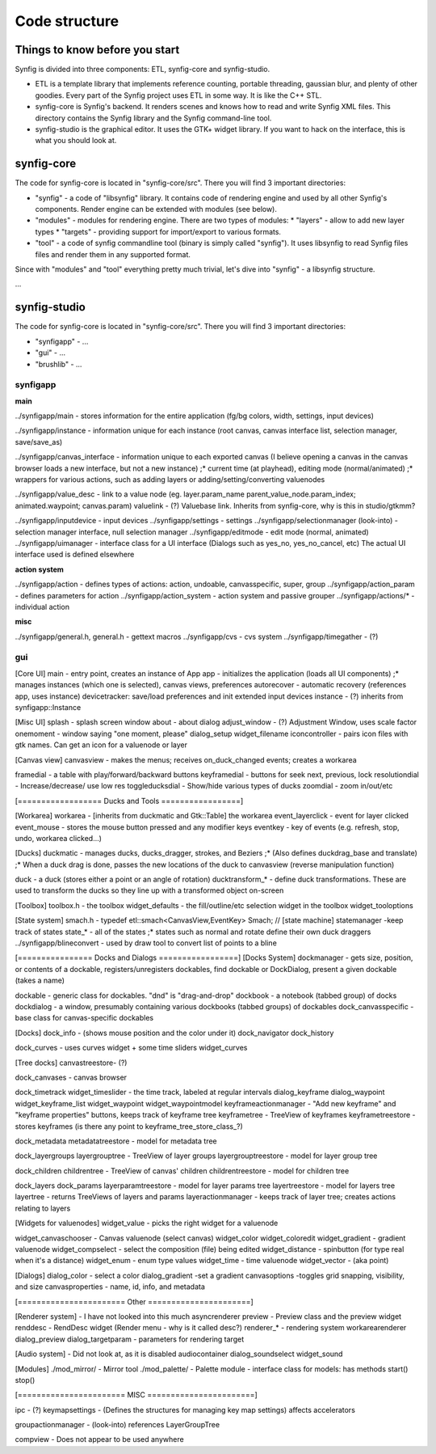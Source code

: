 .. _building:

Code structure
===============

Things to know before you start
~~~~~~~~~~~~~~~~~~~~~~~~~~~~~~~

Synfig is divided into three components: ETL, synfig-core and synfig-studio.

* ETL is a template library that implements reference counting, portable threading, gaussian blur, and plenty of other goodies. Every part of the Synfig project uses ETL in some way. It is like the C++ STL.
* synfig-core is Synfig's backend. It renders scenes and knows how to read and write Synfig XML files. This directory contains the Synfig library and the Synfig command-line tool. 
* synfig-studio is the graphical editor. It uses the GTK+ widget library. If you want to hack on the interface, this is what you should look at.

synfig-core
~~~~~~~~~~~~~~~~~~~~~~

The code for synfig-core is located in "synfig-core/src". There you will find 3 important directories:

* "synfig" - a code of "libsynfig" library. It contains code of rendering engine and used by all other Synfig's components. Render engine can be extended with modules (see below).
* "modules" - modules for rendering engine. There are two types of modules:
  * "layers" - allow to add new layer types
  * "targets" - providing support for import/export to various formats.
* "tool" - a code of synfig commandline tool (binary is simply called "synfig"). It uses libsynfig to read Synfig files files and render them in any supported format.

Since with "modules" and "tool" everything pretty much trivial, let's dive into "synfig" - a libsynfig structure.

...

synfig-studio
~~~~~~~~~~~~~~~~~~~~~~

The code for synfig-core is located in "synfig-core/src". There you will find 3 important directories:

* "synfigapp" - ...
* "gui" - ...
* "brushlib" - ...


synfigapp
---------

**main**

../synfigapp/main - stores information for the entire application (fg/bg colors, width, settings, input devices)
 
../synfigapp/instance - information unique for each instance (root canvas, canvas interface list, selection manager, save/save_as)
 
../synfigapp/canvas_interface - information unique to each exported canvas (I believe opening a canvas in the canvas browser loads a new interface, but not a new instance)
;* current time (at playhead), editing mode (normal/animated)
;* wrappers for various actions, such as adding layers or adding/setting/converting valuenodes
 
../synfigapp/value_desc - link to a value node (eg. layer.param_name parent_value_node.param_index; animated.waypoint; canvas.param)
valuelink - (?) Valuebase link. Inherits from synfig-core, why is this in studio/gtkmm?
 
../synfigapp/inputdevice - input devices
../synfigapp/settings - settings
../synfigapp/selectionmanager (look-into) - selection manager interface, null selection manager
../synfigapp/editmode - edit mode (normal, animated)
../synfigapp/uimanager - interface class for a UI interface (Dialogs such as yes_no, yes_no_cancel, etc) The actual UI interface used is defined elsewhere

**action system**

../synfigapp/action - defines types of actions: action, undoable, canvasspecific, super, group
../synfigapp/action_param - defines parameters for action
../synfigapp/action_system - action system and passive grouper
../synfigapp/actions/* - individual action

**misc**

../synfigapp/general.h, general.h - gettext macros
../synfigapp/cvs - cvs system
../synfigapp/timegather - (?)

gui
---------

[Core UI]
main - entry point, creates an instance of App
app - initializes the application (loads all UI components)
;* manages instances (which one is selected), canvas views, preferences
autorecover - automatic recovery (references app, uses instance)
devicetracker: save/load preferences and init extended input devices
instance - (?) inherits from synfigapp::Instance
 
[Misc UI]
splash - splash screen window
about - about dialog
adjust_window - (?) Adjustment Window, uses scale factor
onemoment - window saying "one moment, please"
dialog_setup
widget_filename
iconcontroller - pairs icon files with gtk names. Can get an icon for a valuenode or layer
 
[Canvas view]
canvasview - makes the menus; receives on_duck_changed events; creates a workarea
 
framedial - a table with play/forward/backward buttons
keyframedial - buttons for seek next, previous, lock
resolutiondial - Increase/decrease/ use low res
toggleducksdial - Show/hide various types of ducks
zoomdial - zoom in/out/etc
 
[================== Ducks and Tools =================]
 
[Workarea]
workarea - [inherits from duckmatic and Gtk::Table] the workarea
event_layerclick - event for layer clicked
event_mouse - stores the mouse button pressed and any modifier keys
eventkey - key of events (e.g. refresh, stop, undo, workarea clicked...)
 
[Ducks]
duckmatic - manages ducks, ducks_dragger, strokes, and Beziers
;* (Also defines duckdrag_base and translate)
;* When a duck drag is done, passes the new locations of the duck to canvasview (reverse manipulation function)
 
duck - a duck (stores either a point or an angle of rotation)
ducktransform_* - define duck transformations. These are used to transform the ducks so they line up with a transformed object on-screen
 
[Toolbox]
toolbox.h - the toolbox
widget_defaults - the fill/outline/etc selection widget in the toolbox
widget_tooloptions
 
[State system]
smach.h - typedef etl::smach<CanvasView,EventKey> Smach; // [state machine]
statemanager -keep track of states
state_* - all of the states
;* states such as normal and rotate define their own duck draggers
../synfigapp/blineconvert - used by draw tool to convert list of points to a bline
 
[================ Docks and Dialogs =================]
[Docks System]
dockmanager - gets size, position, or contents of a dockable, registers/unregisters dockables, find dockable or DockDialog, present a given dockable (takes a name)
 
dockable - generic class for dockables. "dnd" is "drag-and-drop"
dockbook - a notebook (tabbed group) of docks
dockdialog - a window, presumably  containing various dockbooks (tabbed groups) of dockables
dock_canvasspecific - base class for canvas-specific dockables
 
[Docks]
dock_info - (shows mouse position and the color under it)
dock_navigator
dock_history
 
dock_curves - uses curves widget + some time sliders
widget_curves
 
[Tree docks]
canvastreestore- (?)
 
dock_canvases - canvas browser
 
dock_timetrack
widget_timeslider - the time track, labeled at regular intervals
dialog_keyframe
dialog_waypoint
widget_keyframe_list
widget_waypoint
widget_waypointmodel
keyframeactionmanager - "Add new keyframe" and "keyframe properties" buttons, keeps track of keyframe tree
keyframetree - TreeView of keyframes
keyframetreestore - stores keyframes (is there any point to keyframe_tree_store_class_?)
 
dock_metadata
metadatatreestore - model for metadata tree
 
dock_layergroups
layergrouptree - TreeView of layer groups
layergrouptreestore - model for layer group tree
 
dock_children
childrentree - TreeView of canvas' children
childrentreestore - model for children tree
 
dock_layers
dock_params
layerparamtreestore - model for layer params tree
layertreestore - model for layers tree
layertree - returns TreeViews of layers and params
layeractionmanager - keeps track of layer tree; creates actions relating to layers
 
[Widgets for valuenodes]
widget_value - picks the right widget for a valuenode
 
widget_canvaschooser - Canvas valuenode (select canvas)
widget_color
widget_coloredit
widget_gradient - gradient valuenode
widget_compselect - select the composition (file) being edited
widget_distance - spinbutton (for type real when it's a distance)
widget_enum - enum type values
widget_time - time valuenode
widget_vector - (aka point)
 
[Dialogs]
dialog_color - select a color
dialog_gradient -set a gradient
canvasoptions -toggles grid snapping, visibility, and size
canvasproperties - name, id, info, and metadata
 
[======================= Other ======================]
 
[Renderer system] - I have not looked into this much
asyncrenderer
preview - Preview class and the preview widget
renddesc - RendDesc widget (Render menu - why is it called desc?)
renderer_* - rendering system
workarearenderer
dialog_preview
dialog_targetparam - parameters for rendering target
 
[Audio system] - Did not look at, as it is disabled
audiocontainer
dialog_soundselect
widget_sound
 
[Modules]
./mod_mirror/ - Mirror tool
./mod_palette/ - Palette
module - interface class for models: has methods start() stop()
 
[======================= MISC =======================]
 
ipc - (?)
keymapsettings - (Defines the structures for managing key map settings) affects accelerators
 
groupactionmanager - (look-into) references LayerGroupTree
 
compview - Does not appear to be used anywhere
